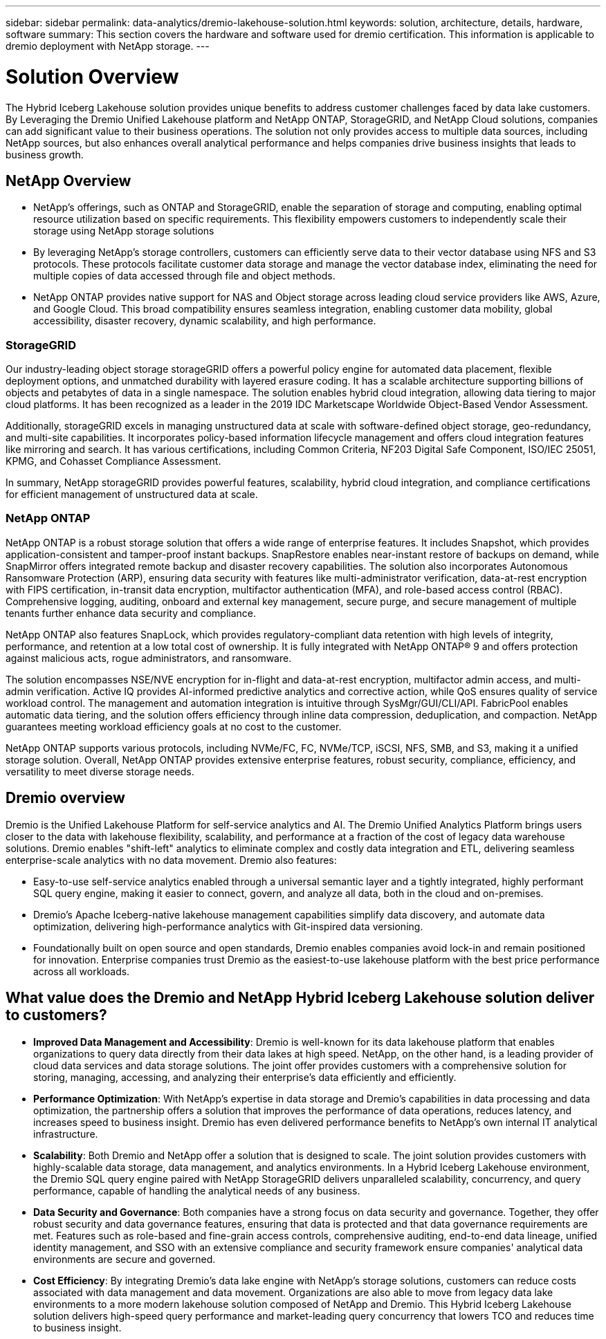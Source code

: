 ---
sidebar: sidebar
permalink: data-analytics/dremio-lakehouse-solution.html
keywords: solution, architecture, details, hardware, software
summary: This section covers the hardware and software used for dremio certification. This information is applicable to dremio deployment with NetApp storage.
---

= Solution Overview
:hardbreaks:
:nofooter:
:icons: font
:linkattrs:
:imagesdir: ../media/

//
// This file was created with NDAC Version 2.0 (August 17, 2020)
//
// 2021-11-15 09:15:45.920602
//

[.lead]
The Hybrid Iceberg Lakehouse solution provides unique benefits to address customer challenges faced by data lake customers. By Leveraging the Dremio Unified Lakehouse platform and NetApp ONTAP, StorageGRID, and NetApp Cloud solutions, companies can add significant value to their business operations. The solution not only provides access to multiple data sources, including NetApp sources, but also enhances overall analytical performance and helps companies drive business insights that leads to business growth.  

== NetApp Overview
•	NetApp's offerings, such as ONTAP and StorageGRID, enable the separation of storage and computing, enabling optimal resource utilization based on specific requirements. This flexibility empowers customers to independently scale their storage using NetApp storage solutions
•	By leveraging NetApp's storage controllers, customers can efficiently serve data to their vector database using NFS and S3 protocols. These protocols facilitate customer data storage and manage the vector database index, eliminating the need for multiple copies of data accessed through file and object methods.
•	NetApp ONTAP provides native support for NAS and Object storage across leading cloud service providers like AWS, Azure, and Google Cloud. This broad compatibility ensures seamless integration, enabling customer data mobility, global accessibility, disaster recovery, dynamic scalability, and high performance.

=== StorageGRID 
Our industry-leading object storage storageGRID offers a powerful policy engine for automated data placement, flexible deployment options, and unmatched durability with layered erasure coding. It has a scalable architecture supporting billions of objects and petabytes of data in a single namespace. The solution enables hybrid cloud integration, allowing data tiering to major cloud platforms. It has been recognized as a leader in the 2019 IDC Marketscape Worldwide Object-Based Vendor Assessment.

Additionally, storageGRID excels in managing unstructured data at scale with software-defined object storage, geo-redundancy, and multi-site capabilities. It incorporates policy-based information lifecycle management and offers cloud integration features like mirroring and search. It has various certifications, including Common Criteria, NF203 Digital Safe Component, ISO/IEC 25051, KPMG, and Cohasset Compliance Assessment.

In summary, NetApp storageGRID provides powerful features, scalability, hybrid cloud integration, and compliance certifications for efficient management of unstructured data at scale.

=== NetApp ONTAP
NetApp ONTAP is a robust storage solution that offers a wide range of enterprise features. It includes Snapshot, which provides application-consistent and tamper-proof instant backups. SnapRestore enables near-instant restore of backups on demand, while SnapMirror offers integrated remote backup and disaster recovery capabilities. The solution also incorporates Autonomous Ransomware Protection (ARP), ensuring data security with features like multi-administrator verification, data-at-rest encryption with FIPS certification, in-transit data encryption, multifactor authentication (MFA), and role-based access control (RBAC). Comprehensive logging, auditing, onboard and external key management, secure purge, and secure management of multiple tenants further enhance data security and compliance. 

NetApp ONTAP also features SnapLock, which provides regulatory-compliant data retention with high levels of integrity, performance, and retention at a low total cost of ownership. It is fully integrated with NetApp ONTAP® 9 and offers protection against malicious acts, rogue administrators, and ransomware. 

The solution encompasses NSE/NVE encryption for in-flight and data-at-rest encryption, multifactor admin access, and multi-admin verification. Active IQ provides AI-informed predictive analytics and corrective action, while QoS ensures quality of service workload control. The management and automation integration is intuitive through SysMgr/GUI/CLI/API. FabricPool enables automatic data tiering, and the solution offers efficiency through inline data compression, deduplication, and compaction. NetApp guarantees meeting workload efficiency goals at no cost to the customer. 

NetApp ONTAP supports various protocols, including NVMe/FC, FC, NVMe/TCP, iSCSI, NFS, SMB, and S3, making it a unified storage solution. Overall, NetApp ONTAP provides extensive enterprise features, robust security, compliance, efficiency, and versatility to meet diverse storage needs.


== Dremio overview
Dremio is the Unified Lakehouse Platform for self-service analytics and AI. The Dremio Unified Analytics Platform brings users closer to the data with lakehouse flexibility, scalability, and performance at a fraction of the cost of legacy data warehouse solutions. Dremio enables "shift-left" analytics to eliminate complex and costly data integration and ETL, delivering seamless enterprise-scale analytics with no data movement. Dremio also features: 

- Easy-to-use self-service analytics enabled through a universal semantic layer and a tightly integrated, highly performant SQL query engine, making it easier to connect, govern, and analyze all data, both in the cloud and on-premises. 
- Dremio’s Apache Iceberg-native lakehouse management capabilities simplify data discovery, and automate data optimization, delivering high-performance analytics with Git-inspired data versioning.  
- Foundationally built on open source and open standards, Dremio enables companies avoid lock-in and remain positioned for innovation. Enterprise companies trust Dremio as the easiest-to-use lakehouse platform with the best price performance across all workloads.



== What value does the Dremio and NetApp Hybrid Iceberg Lakehouse solution deliver to customers?

-	*Improved Data Management and Accessibility*: Dremio is well-known for its data lakehouse platform that enables organizations to query data directly from their data lakes at high speed. NetApp, on the other hand, is a leading provider of cloud data services and data storage solutions. The joint offer provides customers with a comprehensive solution for storing, managing, accessing, and analyzing their enterprise’s data efficiently and efficiently.
-	*Performance Optimization*: With NetApp's expertise in data storage and Dremio's capabilities in data processing and data optimization, the partnership offers a solution that improves the performance of data operations, reduces latency, and increases speed to business insight. Dremio has even delivered performance benefits to NetApp’s own internal IT analytical infrastructure.
-	*Scalability*: Both Dremio and NetApp offer a solution that is designed to scale. The joint solution provides customers with highly-scalable data storage, data management, and analytics environments. In a Hybrid Iceberg Lakehouse environment, the Dremio SQL query engine paired with NetApp StorageGRID delivers unparalleled scalability, concurrency, and query performance, capable of handling the analytical needs of any business. 
-	*Data Security and Governance*: Both companies have a strong focus on data security and governance. Together, they offer robust security and data governance features, ensuring that data is protected and that data governance requirements are met. Features such as role-based and fine-grain access controls, comprehensive auditing, end-to-end data lineage, unified identity management, and SSO with an extensive compliance and security framework ensure companies' analytical data environments are secure and governed. 
-	*Cost Efficiency*: By integrating Dremio's data lake engine with NetApp's storage solutions, customers can reduce costs associated with data management and data movement. Organizations are also able to move from legacy data lake environments to a more modern lakehouse solution composed of NetApp and Dremio. This Hybrid Iceberg Lakehouse solution delivers high-speed query performance and market-leading query concurrency that lowers TCO and reduces time to business insight. 

